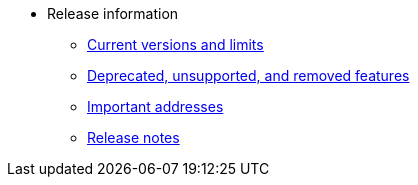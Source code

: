 * Release information
** xref:tools:limits-and-triggers.adoc[Current versions and limits]
** xref:deprecated.adoc[Deprecated, unsupported, and removed features]
** xref:tools:important-addresses.adoc[Important addresses]
** xref:version-notes.adoc[Release notes]
